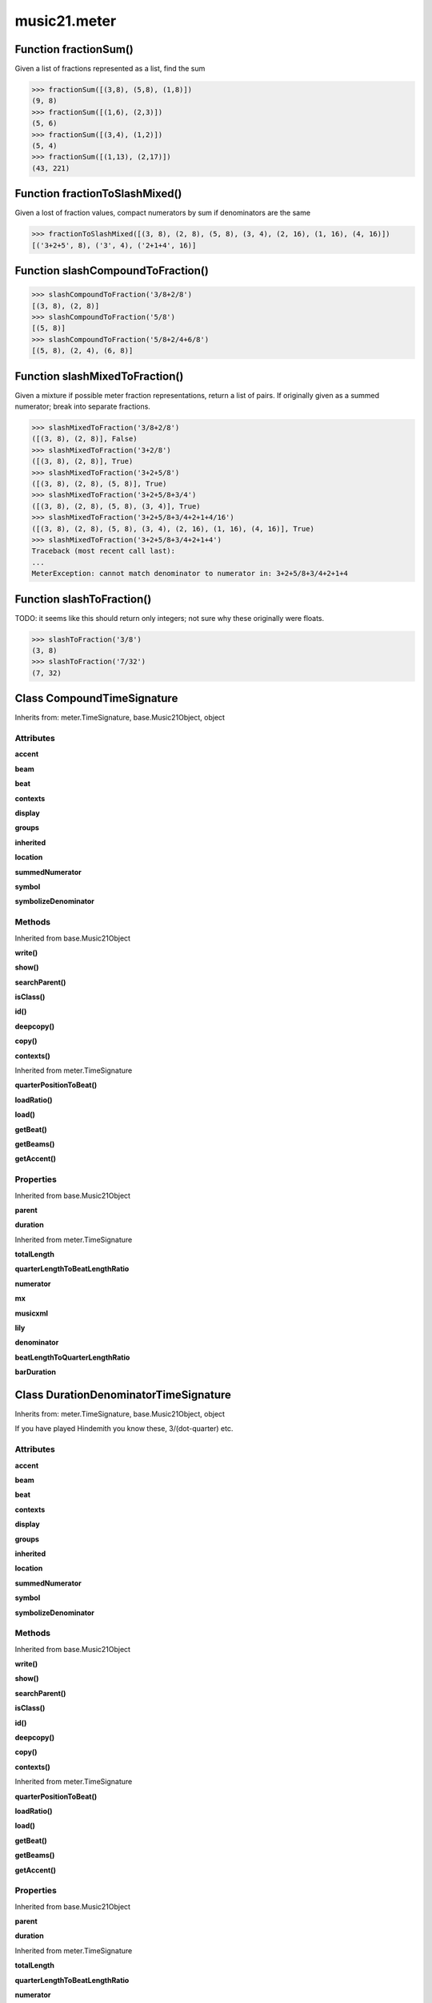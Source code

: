music21.meter
=============

Function fractionSum()
----------------------

Given a list of fractions represented as a list, find the sum 

>>> fractionSum([(3,8), (5,8), (1,8)])
(9, 8) 
>>> fractionSum([(1,6), (2,3)])
(5, 6) 
>>> fractionSum([(3,4), (1,2)])
(5, 4) 
>>> fractionSum([(1,13), (2,17)])
(43, 221) 



Function fractionToSlashMixed()
-------------------------------

Given a lost of fraction values, compact numerators by sum if denominators are the same 

>>> fractionToSlashMixed([(3, 8), (2, 8), (5, 8), (3, 4), (2, 16), (1, 16), (4, 16)])
[('3+2+5', 8), ('3', 4), ('2+1+4', 16)] 

Function slashCompoundToFraction()
----------------------------------



>>> slashCompoundToFraction('3/8+2/8')
[(3, 8), (2, 8)] 
>>> slashCompoundToFraction('5/8')
[(5, 8)] 
>>> slashCompoundToFraction('5/8+2/4+6/8')
[(5, 8), (2, 4), (6, 8)] 



Function slashMixedToFraction()
-------------------------------

Given a mixture if possible meter fraction representations, return a list of pairs. If originally given as a summed numerator; break into separate fractions. 

>>> slashMixedToFraction('3/8+2/8')
([(3, 8), (2, 8)], False) 
>>> slashMixedToFraction('3+2/8')
([(3, 8), (2, 8)], True) 
>>> slashMixedToFraction('3+2+5/8')
([(3, 8), (2, 8), (5, 8)], True) 
>>> slashMixedToFraction('3+2+5/8+3/4')
([(3, 8), (2, 8), (5, 8), (3, 4)], True) 
>>> slashMixedToFraction('3+2+5/8+3/4+2+1+4/16')
([(3, 8), (2, 8), (5, 8), (3, 4), (2, 16), (1, 16), (4, 16)], True) 
>>> slashMixedToFraction('3+2+5/8+3/4+2+1+4')
Traceback (most recent call last): 
... 
MeterException: cannot match denominator to numerator in: 3+2+5/8+3/4+2+1+4 

Function slashToFraction()
--------------------------

TODO: it seems like this should return only integers; not sure why these originally were floats. 

>>> slashToFraction('3/8')
(3, 8) 
>>> slashToFraction('7/32')
(7, 32) 

Class CompoundTimeSignature
---------------------------

Inherits from: meter.TimeSignature, base.Music21Object, object


Attributes
~~~~~~~~~~

**accent**

**beam**

**beat**

**contexts**

**display**

**groups**

**inherited**

**location**

**summedNumerator**

**symbol**

**symbolizeDenominator**

Methods
~~~~~~~


Inherited from base.Music21Object

**write()**

**show()**

**searchParent()**

**isClass()**

**id()**

**deepcopy()**

**copy()**

**contexts()**


Inherited from meter.TimeSignature

**quarterPositionToBeat()**

**loadRatio()**

**load()**

**getBeat()**

**getBeams()**

**getAccent()**

Properties
~~~~~~~~~~


Inherited from base.Music21Object

**parent**

**duration**


Inherited from meter.TimeSignature

**totalLength**

**quarterLengthToBeatLengthRatio**

**numerator**

**mx**

**musicxml**

**lily**

**denominator**

**beatLengthToQuarterLengthRatio**

**barDuration**


Class DurationDenominatorTimeSignature
--------------------------------------

Inherits from: meter.TimeSignature, base.Music21Object, object

If you have played Hindemith you know these, 3/(dot-quarter) etc. 

Attributes
~~~~~~~~~~

**accent**

**beam**

**beat**

**contexts**

**display**

**groups**

**inherited**

**location**

**summedNumerator**

**symbol**

**symbolizeDenominator**

Methods
~~~~~~~


Inherited from base.Music21Object

**write()**

**show()**

**searchParent()**

**isClass()**

**id()**

**deepcopy()**

**copy()**

**contexts()**


Inherited from meter.TimeSignature

**quarterPositionToBeat()**

**loadRatio()**

**load()**

**getBeat()**

**getBeams()**

**getAccent()**

Properties
~~~~~~~~~~


Inherited from base.Music21Object

**parent**

**duration**


Inherited from meter.TimeSignature

**totalLength**

**quarterLengthToBeatLengthRatio**

**numerator**

**mx**

**musicxml**

**lily**

**denominator**

**beatLengthToQuarterLengthRatio**

**barDuration**


Class MeterException
--------------------

Inherits from: exceptions.Exception, exceptions.BaseException, object


Methods
~~~~~~~


Inherited from exceptions.BaseException

**message()**

**args()**


Class MeterSequence
-------------------

Inherits from: meter.MeterTerminal, object

A meter sequence is a list of MeterTerminals, or other MeterSequences 

Attributes
~~~~~~~~~~

**summedNumerator**

Methods
~~~~~~~


Inherited from meter.MeterTerminal

**subdivideByList()**

**subdivideByCount()**

**subdivide()**

**ratioEqual()**

**deepcopy()**


Locally Defined

**positionToSpan()**

    Given a lenPos, return the span of the active region. Only applies to the top most level of partitions 

    >>> a = MeterSequence('3/4', 3)
    >>> a.positionToSpan(.5)
    (0, 1.0) 
    >>> a.positionToSpan(1.5)
    (1.0, 2.0) 

    

**positionToIndex()**

    Given a qLen pos (0 through self.duration.quarterLength), return the active MeterTerminal or MeterSequence 

    >>> a = MeterSequence('4/4')
    >>> a.positionToIndex(5)
    Traceback (most recent call last): 
    ... 
    MeterException: cannot access from qLenPos 5 
    >>> a = MeterSequence('4/4')
    >>> a.positionToIndex(.5)
    0 
    >>> a.positionToIndex(3.5)
    0 
    >>> a.partition(4)
    >>> a.positionToIndex(0.5)
    0 
    >>> a.positionToIndex(3.5)
    3 
    >>> a.partition([1,2,1])
    >>> len(a)
    3 
    >>> a.positionToIndex(2.9)
    1 

**positionToAddress()**

    Give a list of values that show all indices necessary to access the exact terminal at a given qLenPos. The len of the returned list also provides the depth at the specified qLen. 

    >>> a = MeterSequence('3/4', 3)
    >>> a[1] = a[1].subdivide(4)
    >>> a
    {1/4+{1/16+1/16+1/16+1/16}+1/4} 
    >>> len(a)
    3 
    >>> a.positionToAddress(.5)
    [0] 
    >>> a[0]
    1/4 
    >>> a.positionToAddress(1.0)
    [1, 0] 
    >>> a.positionToAddress(1.5)
    [1, 2] 
    >>> a[1][2]
    1/16 
    >>> a.positionToAddress(1.99)
    [1, 3] 
    >>> a.positionToAddress(2.5)
    [2] 

    

**partitionByOther()**

    Set partition to that found in another object 

    >>> a = MeterSequence('4/4', 4)
    >>> b = MeterSequence('4/4', 2)
    >>> a.partitionByOther(b)
    >>> len(a)
    2 

**partitionByList()**

    

    >>> a = MeterSequence('4/4')
    >>> a.partitionByList([1,1,1,1])
    >>> str(a)
    '{1/4+1/4+1/4+1/4}' 
    >>> a.partitionByList(['3/4', '1/8', '1/8'])
    >>> a
    {3/4+1/8+1/8} 
    >>> a.partitionByList(['3/4', '1/8', '5/8'])
    Traceback (most recent call last): 
    MeterException: Cannot set partition by ['3/4', '1/8', '5/8'] 

    

**partitionByCount()**

    This will destroy any struct in the _partition 

    >>> a = MeterSequence('4/4')
    >>> a.partitionByCount(2)
    >>> str(a)
    '{1/2+1/2}' 
    >>> a.partitionByCount(4)
    >>> str(a)
    '{1/4+1/4+1/4+1/4}' 

**partition()**

    A simple way to partition based on arguement time. Single integers are treated as beat counts; lists are treated as numerator lists; MeterSequence objects are call partitionByOther(). 

    >>> a = MeterSequence('5/4+3/8')
    >>> len(a)
    2 
    >>> b = MeterSequence('13/8')
    >>> len(b)
    1 
    >>> b.partition(13)
    >>> len(b)
    13 
    >>> a.partition(b)
    >>> len(a)
    13 

**load()**

    User can enter a list of values or an abbreviated slash notation 

    >>> a = MeterSequence()
    >>> a.load('4/4', 4)
    >>> str(a)
    '{1/4+1/4+1/4+1/4}' 
    >>> a.load('4/4', 2) # request 2 beats
    >>> str(a)
    '{1/2+1/2}' 
    >>> a.load('5/8', 2) # request 2 beats
    >>> str(a)
    '{2/8+3/8}' 
    >>> a.load('5/8+4/4')
    >>> str(a)
    '{5/8+4/4}' 

    

**getLevel()**

    Return a complete MeterSequence with the same numerator/denominator reationship but that represents any partitions found at the rquested level. A sort of flatness with variable depth. 

    >>> b = MeterSequence('4/4', 4)
    >>> b[1] = b[1].subdivide(2)
    >>> b[3] = b[3].subdivide(2)
    >>> b[3][0] = b[3][0].subdivide(2)
    >>> b
    {1/4+{1/8+1/8}+1/4+{{1/16+1/16}+1/8}} 
    >>> b.getLevel(0)
    {1/4+1/4+1/4+1/4} 
    >>> b
    {1/4+{1/8+1/8}+1/4+{{1/16+1/16}+1/8}} 
    >>> b.getLevel(1)
    {1/4+1/8+1/8+1/4+1/8+1/8} 
    >>> b.getLevel(2)
    {1/4+1/8+1/8+1/4+1/16+1/16+1/8} 

Properties
~~~~~~~~~~


Inherited from meter.MeterTerminal

**numerator**

**duration**

**denominator**


Locally Defined

**flat**

    Retrun a new MeterSequence composed of the flattend representation. 

    >>> a = MeterSequence('3/4', 3)
    >>> b = a.flat
    >>> len(b)
    3 
    >>> a[1] = a[1].subdivide(4)
    >>> b = a.flat
    >>> len(b)
    6 
    >>> a[1][2] = a[1][2].subdivide(4)
    >>> a
    {1/4+{1/16+1/16+{1/64+1/64+1/64+1/64}+1/16}+1/4} 
    >>> b = a.flat
    >>> len(b)
    9 

    


Class MeterTerminal
-------------------

Inherits from: object

A meter is a nestable primitive of rhythmic division This object might also store accent patterns based on numerator or set as another internal representation. 

>>> a = MeterTerminal('2/4')
>>> a.duration.quarterLength
2.0 
>>> a = MeterTerminal('3/8')
>>> a.duration.quarterLength
1.5 
>>> a = MeterTerminal('5/2')
>>> a.duration.quarterLength
10.0 



Methods
~~~~~~~


Locally Defined

**subdivideByList()**

    Return a MeterSequence countRequest is within the context of the beatIndex 

    >>> a = MeterTerminal('3/4')
    >>> b = a.subdivideByList([1,1,1])
    >>> len(b)
    3 

**subdivideByCount()**

    retrun a MeterSequence 

    >>> a = MeterTerminal('3/4')
    >>> b = a.subdivideByCount(3)
    >>> isinstance(b, MeterSequence)
    True 
    >>> len(b)
    3 

**subdivide()**

    Retuirn a MeterSequence If an integer is provided, assume it is a partition count 

**ratioEqual()**

    Compare the numerator and denominator of another object. 

**deepcopy()**

    Return a complete copy. Here, copy and deepcopy should be the same. 

    >>> a = MeterTerminal('2/4')
    >>> b = a.deepcopy()

Properties
~~~~~~~~~~


Locally Defined

**numerator**


**duration**

    barDuration gets or sets a duration value that is equal in length to the totalLength 

    >>> a = MeterTerminal()
    >>> a.numerator = 3
    >>> a.denominator = 8
    >>> d = a.duration
    >>> d.type
    'quarter' 
    >>> d.dots
    1 
    >>> d.quarterLength
    1.5 

**denominator**



Class NonPowerOfTwoTimeSignature
--------------------------------

Inherits from: meter.TimeSignature, base.Music21Object, object


Attributes
~~~~~~~~~~

**accent**

**beam**

**beat**

**contexts**

**display**

**groups**

**inherited**

**location**

**summedNumerator**

**symbol**

**symbolizeDenominator**

Methods
~~~~~~~


Inherited from base.Music21Object

**write()**

**show()**

**searchParent()**

**isClass()**

**id()**

**deepcopy()**

**copy()**

**contexts()**


Inherited from meter.TimeSignature

**quarterPositionToBeat()**

**loadRatio()**

**load()**

**getBeat()**

**getBeams()**

**getAccent()**

Properties
~~~~~~~~~~


Inherited from base.Music21Object

**parent**

**duration**


Inherited from meter.TimeSignature

**totalLength**

**quarterLengthToBeatLengthRatio**

**numerator**

**mx**

**musicxml**

**lily**

**denominator**

**beatLengthToQuarterLengthRatio**

**barDuration**


Class TimeSignature
-------------------

Inherits from: base.Music21Object, object


Attributes
~~~~~~~~~~

**accent**

**beam**

**beat**

**contexts**

**display**

**groups**

**inherited**

**location**

**summedNumerator**

**symbol**

**symbolizeDenominator**

Methods
~~~~~~~


Inherited from base.Music21Object

**write()**

**show()**

**searchParent()**

**isClass()**

**id()**

**deepcopy()**

**copy()**

**contexts()**


Locally Defined

**quarterPositionToBeat()**

    For backward compatibility. 

**loadRatio()**

    Convenience method 

**load()**

    Loading a meter destroys all internal representations 

**getBeat()**

    Get the beat, where beats count from 1 

    >>> a = TimeSignature('3/4', 3)
    >>> a.getBeat(0)
    1 
    >>> a.getBeat(2.5)
    3 
    >>> a.beat.partition(['3/8', '3/8'])
    >>> a.getBeat(2.5)
    2 

**getBeams()**

    Given a qLen position and a list of Duration objects, return a list of Beams object. Duration objects are assumed to be adjoining; offsets are not used. This can be modified to take lists of rests and notes Must process a list at  time, because we cannot tell when a beam ends unless we see the context of adjoining durations. 

    >>> a = TimeSignature('2/4', 2)
    >>> a.beam[0] = a.beam[0].subdivide(2)
    >>> a.beam[1] = a.beam[1].subdivide(2)
    >>> a.beam
    {{1/8+1/8}+{1/8+1/8}} 
    >>> b = [duration.Duration('16th')] * 8
    >>> c = a.getBeams(b)
    >>> len(c) == len(b)
    True 
    >>> print c
    [<music21.note.Beams <music21.note.Beam 1/start/None>/<music21.note.Beam 2/start/None>>, <music21.note.Beams <music21.note.Beam 1/continue/None>/<music21.note.Beam 2/stop/None>>, <music21.note.Beams <music21.note.Beam 1/continue/None>/<music21.note.Beam 2/start/None>>, <music21.note.Beams <music21.note.Beam 1/stop/None>/<music21.note.Beam 2/stop/None>>, <music21.note.Beams <music21.note.Beam 1/start/None>/<music21.note.Beam 2/start/None>>, <music21.note.Beams <music21.note.Beam 1/continue/None>/<music21.note.Beam 2/stop/None>>, <music21.note.Beams <music21.note.Beam 1/continue/None>/<music21.note.Beam 2/start/None>>, <music21.note.Beams <music21.note.Beam 1/stop/None>/<music21.note.Beam 2/stop/None>>] 

**getAccent()**

    Return true or false if the qLenPos is at the start of an accent division 

    >>> a = TimeSignature('3/4', 3)
    >>> a.accent.partition([2,1])
    >>> a.accent
    {2/4+1/4} 
    >>> a.getAccent(0)
    True 
    >>> a.getAccent(1)
    False 
    >>> a.getAccent(2)
    True 

Properties
~~~~~~~~~~


Inherited from base.Music21Object

**parent**

**duration**


Locally Defined

**totalLength**


**quarterLengthToBeatLengthRatio**


**numerator**


**mx**

    Returns a list of one mxTime object. Compound meters are represented as multiple pairs of beat and beat-type elements 

    >>> a = TimeSignature('3/4')
    >>> b = a.mx
    >>> a = TimeSignature('3/4+2/4')
    >>> b = a.mx

    

**musicxml**

    Return a complete MusicXML string 

**lily**

    returns the lilypond representation of the timeSignature 

    >>> a = TimeSignature('3/16')
    >>> a.lily
    \time 3/16 

**denominator**


**beatLengthToQuarterLengthRatio**

    

    >>> a = TimeSignature('3/2')
    >>> a.beatLengthToQuarterLengthRatio
    2.0 

**barDuration**

    barDuration gets or sets a duration value that is equal in length to the totalLength 

    >>> a = TimeSignature('3/8')
    >>> d = a.barDuration
    >>> d.type
    'quarter' 
    >>> d.dots
    1 
    >>> d.quarterLength
    1.5 


